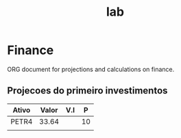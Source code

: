 #+title: lab
* Finance
 ORG document for projections and calculations on finance.
** Projecoes do primeiro investimentos
| Ativo | Valor | V.I |  P |
|-------+-------+-----+----|
| PETR4 | 33.64 |     | 10 |
|       |       |     |    |
|-------+-------+-----+----|
#+TBLFM: @
